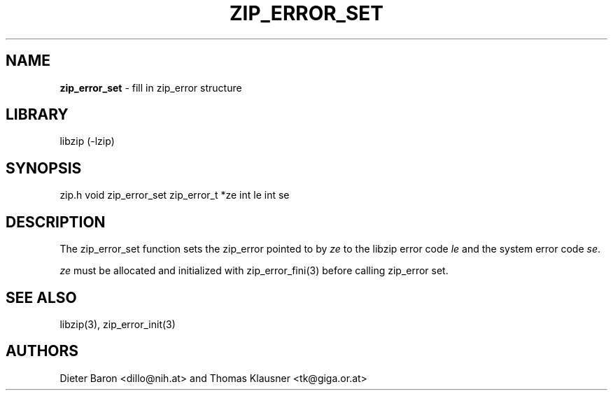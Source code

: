 .TH "ZIP_ERROR_SET" "3" "October 30, 2014" "NiH" "Library Functions Manual"
.SH "NAME"
\fBzip_error_set\fP
\- fill in zip_error structure
.SH "LIBRARY"
libzip (-lzip)
.SH "SYNOPSIS"
zip.h
void
zip_error_set zip_error_t *ze int le int se
.SH "DESCRIPTION"
The
zip_error_set
function sets the zip_error pointed to by
\fIze\fP
to the libzip error code
\fIle\fP
and the system error code
\fIse\fP.
.PP
\fIze\fP
must be allocated and initialized with
zip_error_fini(3)
before calling
zip_error set.
.SH "SEE ALSO"
libzip(3),
zip_error_init(3)
.SH "AUTHORS"
Dieter Baron <dillo@nih.at>
and
Thomas Klausner <tk@giga.or.at>
